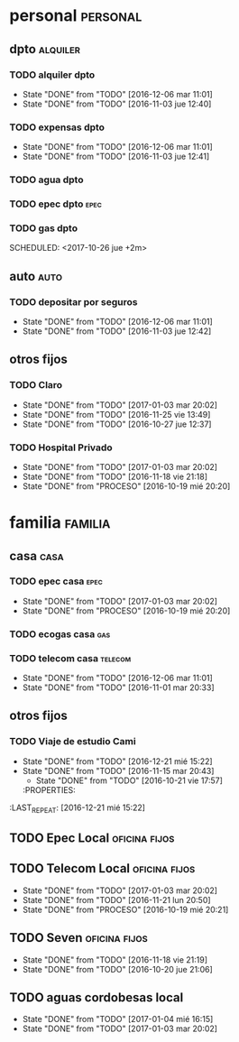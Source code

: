 * personal                                                         :personal:
** dpto                                                           :alquiler:
*** TODO alquiler dpto  
DEADLINE: <2017-11-05 dom +1m>
- State "DONE"       from "TODO"       [2016-12-06 mar 11:01]
- State "DONE"       from "TODO"       [2016-11-03 jue 12:40]
:PROPERTIES:
:LAST_REPEAT: [2016-12-06 mar 11:01]
:END:
*** TODO expensas dpto
DEADLINE: <2017-11-05 dom +1m>
- State "DONE"       from "TODO"       [2016-12-06 mar 11:01]
- State "DONE"       from "TODO"       [2016-11-03 jue 12:41]
:PROPERTIES:
:LAST_REPEAT: [2016-12-06 mar 11:01]
:END:
*** TODO agua dpto
*** TODO epec dpto                                                   :epec:
SCHEDULED: <2017-10-25 mié +2m>
*** TODO gas dpto
SCHEDULED: <2017-10-26 jue +2m> 

** auto                                                               :auto:
*** TODO depositar por seguros 
DEADLINE: <2017-11-05 dom +1m>
- State "DONE"       from "TODO"       [2016-12-06 mar 11:01]
- State "DONE"       from "TODO"       [2016-11-03 jue 12:42]
:PROPERTIES:
:LAST_REPEAT: [2016-12-06 mar 11:01]
:END:
** otros fijos
*** TODO Claro 
DEADLINE: <2017-10-25 mié +1m>
- State "DONE"       from "TODO"       [2017-01-03 mar 20:02]
- State "DONE"       from "TODO"       [2016-11-25 vie 13:49]
- State "DONE"       from "TODO"       [2016-10-27 jue 12:37]
:PROPERTIES:
:LAST_REPEAT: [2017-01-03 mar 20:02]
:END:
*** TODO Hospital Privado
DEADLINE: <2017-10-17 mar +1m>
- State "DONE"       from "TODO"       [2017-01-03 mar 20:02]
- State "DONE"       from "TODO"       [2016-11-18 vie 21:18]
- State "DONE"       from "PROCESO"    [2016-10-19 mié 20:20]
:PROPERTIES:
:LAST_REPEAT: [2017-01-03 mar 20:02]
:END:

* familia                                                           :familia:
** casa                                                               :casa:
*** TODO epec casa                                                   :epec:
DEADLINE: <2017-10-15 dom +2m -2d>
- State "DONE"       from "TODO"       [2017-01-03 mar 20:02]
- State "DONE"       from "PROCESO"    [2016-10-19 mié 20:20]
:PROPERTIES:
:LAST_REPEAT: [2017-01-03 mar 20:02]
:END:
*** TODO ecogas casa                                                  :gas:
SCHEDULED: <2017-10-16 lun +2m>

*** TODO telecom casa                                             :telecom:
DEADLINE: <2017-10-28 sáb +1m>
- State "DONE"       from "TODO"       [2016-12-06 mar 11:01]
- State "DONE"       from "TODO"       [2016-11-01 mar 20:33]
:PROPERTIES:
:LAST_REPEAT: [2016-12-06 mar 11:01]
:END:
** otros fijos
*** TODO Viaje de estudio Cami  
DEADLINE: <2017-10-15 dom +1m -2d>
- State "DONE"       from "TODO"       [2016-12-21 mié 15:22]
- State "DONE"       from "TODO"       [2016-11-15 mar 20:43]
    - State "DONE"       from "TODO"       [2016-10-21 vie 17:57]
    :PROPERTIES:
:LAST_REPEAT: [2016-12-21 mié 15:22]
    :END:

*** TODO Tarjeta Naranja
SCHEDULED: <2017-11-10 vie +1m>
* Romitex                                                           :romitex:
** TODO Expensas Local                                       :oficina:fijos:
DEADLINE: <2017-10-20 vie +1m -3d>
- State "DONE"       from "TODO"       [2016-12-20 mar 21:39]
- State "DONE"       from "TODO"       [2016-11-20 dom 19:27]
- State "DONE"       from "PROCESO"    [2016-10-19 mié 20:20]
:PROPERTIES:
:LAST_REPEAT: [2016-12-20 mar 21:39]
:END:
** TODO Epec Local                                           :oficina:fijos:
SCHEDULED: <2017-10-25 mié +1m>

** TODO Telecom Local                                        :oficina:fijos:
DEADLINE: <2017-10-21 sáb +1m>
- State "DONE"       from "TODO"       [2017-01-03 mar 20:02]
- State "DONE"       from "TODO"       [2016-11-21 lun 20:50]
- State "DONE"       from "PROCESO"    [2016-10-19 mié 20:21]
:PROPERTIES:
:LAST_REPEAT: [2017-01-03 mar 20:02]
:END:
** TODO Seven                                                :oficina:fijos:
DEADLINE: <2017-10-10 mar +1m>
- State "DONE"       from "TODO"       [2016-11-18 vie 21:19]
- State "DONE"       from "TODO"       [2016-10-20 jue 21:06]
:PROPERTIES:
:LAST_REPEAT: [2016-11-18 vie 21:19]
:END:
** TODO aguas cordobesas local
SCHEDULED: <2017-10-21 sáb +1m>
- State "DONE"       from "TODO"       [2017-01-04 mié 16:15]
- State "DONE"       from "TODO"       [2017-01-03 mar 20:02]
:PROPERTIES:
:LAST_REPEAT: [2017-01-04 mié 16:15]
:END:

